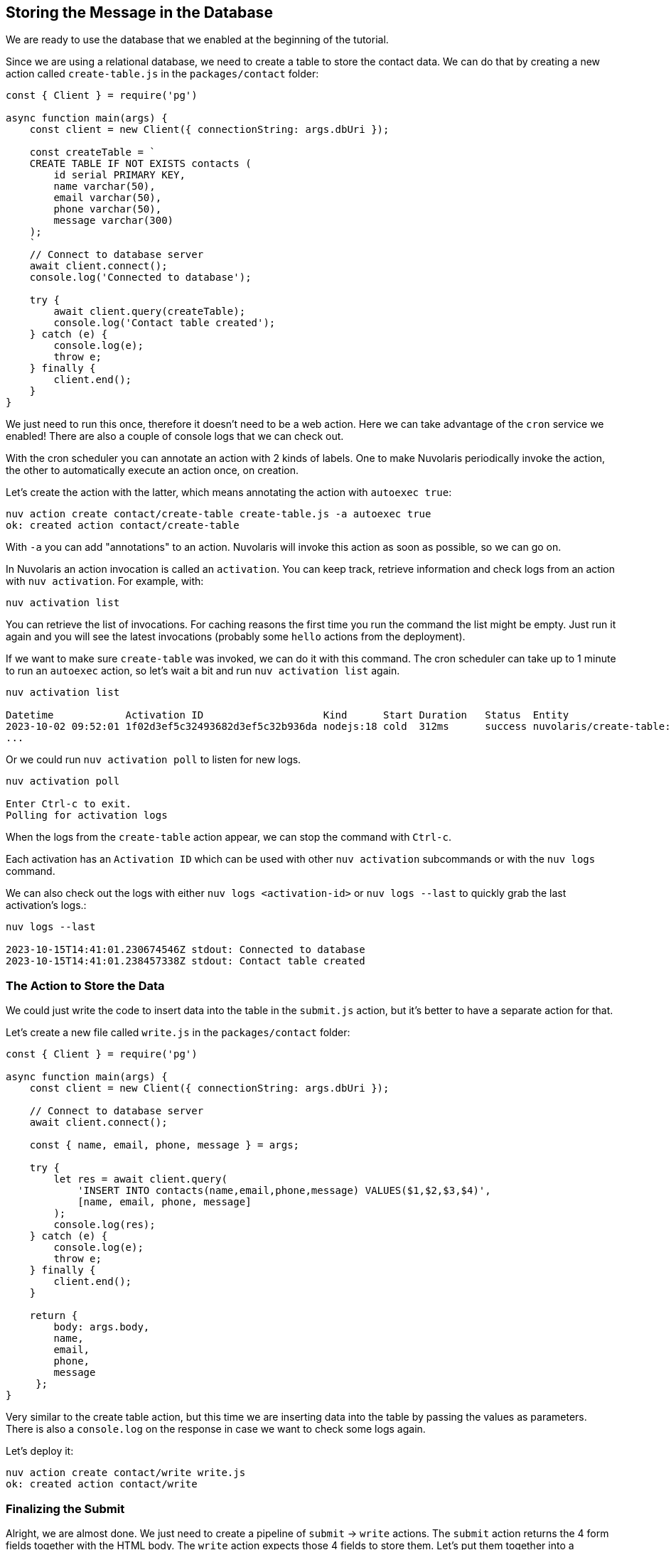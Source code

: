 == Storing the Message in the Database

We are ready to use the database that we enabled at the beginning of the tutorial.

Since we are using a relational database, we need to create a table to store the contact data. We can do that by creating a new action called `create-table.js` in the `packages/contact` folder:

[source,javascript]
----
const { Client } = require('pg')

async function main(args) {
    const client = new Client({ connectionString: args.dbUri });

    const createTable = `
    CREATE TABLE IF NOT EXISTS contacts (
        id serial PRIMARY KEY,
        name varchar(50),
        email varchar(50),
        phone varchar(50),
        message varchar(300)
    );
    `
    // Connect to database server
    await client.connect();
    console.log('Connected to database');

    try {
        await client.query(createTable);
        console.log('Contact table created');
    } catch (e) {
        console.log(e);
        throw e;
    } finally {
        client.end();
    }
}
----

We just need to run this once, therefore it doesn't need to be a web action. Here we can take advantage of the `cron` service we enabled!
There are also a couple of console logs that we can check out.

With the cron scheduler you can annotate an action with 2 kinds of labels. One to make Nuvolaris periodically invoke the action, the other to automatically execute an action once, on creation.

Let's create the action with the latter, which means annotating the action with `autoexec true`:

[source,bash]
----
nuv action create contact/create-table create-table.js -a autoexec true
ok: created action contact/create-table
----

With `-a` you can add "annotations" to an action. Nuvolaris will invoke this action as soon as possible, so we can go on.

====
In Nuvolaris an action invocation is called an `activation`. You can keep track, retrieve information and check logs from an action with `nuv activation`. For example, with:

[source,bash]
----
nuv activation list
----

You can retrieve the list of invocations. For caching reasons the first time you run the command the list might be empty. Just run it again and you will see the latest invocations (probably some `hello` actions from the deployment).

If we want to make sure `create-table` was invoked, we can do it with this command. The cron scheduler can take up to 1 minute to run an `autoexec` action, so let's wait a bit and run `nuv activation list` again. 

[source,bash]
----
nuv activation list

Datetime            Activation ID                    Kind      Start Duration   Status  Entity
2023-10-02 09:52:01 1f02d3ef5c32493682d3ef5c32b936da nodejs:18 cold  312ms      success nuvolaris/create-table:0.0.1
...
----

Or we could run `nuv activation poll` to listen for new logs.

[source,bash]
----
nuv activation poll

Enter Ctrl-c to exit.
Polling for activation logs
----

When the logs from the `create-table` action appear, we can stop the command with `Ctrl-c`.

Each activation has an `Activation ID` which can be used with other `nuv activation` subcommands or with the `nuv logs` command. 

We can also check out the logs with either `nuv logs <activation-id>` or `nuv logs --last` to quickly grab the last activation's logs.:

[source,bash]
----
nuv logs --last

2023-10-15T14:41:01.230674546Z stdout: Connected to database
2023-10-15T14:41:01.238457338Z stdout: Contact table created
----    
====

=== The Action to Store the Data

We could just write the code to insert data into the table in the `submit.js` action, but it's better to have a separate action for that. 

Let's create a new file called `write.js` in the `packages/contact` folder:

[source,javascript]
----
const { Client } = require('pg')

async function main(args) {
    const client = new Client({ connectionString: args.dbUri });

    // Connect to database server
    await client.connect();

    const { name, email, phone, message } = args;

    try {
        let res = await client.query(
            'INSERT INTO contacts(name,email,phone,message) VALUES($1,$2,$3,$4)',
            [name, email, phone, message]
        );
        console.log(res);
    } catch (e) {
        console.log(e);
        throw e;
    } finally {
        client.end();
    }

    return { 
        body: args.body,
        name,
        email,
        phone,
        message
     };
}
----

Very similar to the create table action, but this time we are inserting data into the table by passing the values as parameters. There is also a `console.log` on the response in case we want to check some logs again.

Let's deploy it:
[source,bash]
----
nuv action create contact/write write.js
ok: created action contact/write
----

=== Finalizing the Submit 

Alright, we are almost done. We just need to create a pipeline of `submit` -> `write` actions. The `submit` action returns the 4 form fields together with the HTML body. The `write` action expects those 4 fields to store them. Let's put them together into a `sequence`:

[source,bash]
----
nuv action create contact/submit-write  --sequence contact/submit,contact/write --web true
ok: created action contact/submit-write
----

With this command we created a new action called `submit-write` that is a sequence of `submit` and `write`. This means that Nuvolaris will call in a sequence `submit` first, then get its output and use it as input to call `write`.

Now the pipeline is complete, and we can test it by submitting the form again. This time the data will be stored in the database.

Note that `write` passes on the HTML body so we can still see the thank you message. If we want to hide it, we can just remove the `body` property from the return value of `write`. We are still returning the other 4 fields, so another action can use them (spoiler: it will happen next chapter).

====
Let's check out again the action list:

[source,bash]
----
nuv action list

actions
/nuvolaris/contact/submit-write                  private sequence
/nuvolaris/contact/write                         private nodejs:18
/nuvolaris/contact/create-table                  private nodejs:18
/nuvolaris/contact/submit                        private nodejs:18
----

You probably have something similar. Note the submit-write is managed as an action, but it's actually a sequence of 2 actions. This is a very powerful feature of Nuvolaris, as it allows you to create complex pipelines of actions that can be managed as a single unit.
====

=== Trying the Sequence

As before, we have to update our `index.html` to use the new action. First let's get the URL of the `submit-write` action:

[source,bash]
----
nuv url contact/submit-write
<apihost>/api/v1/web/nuvolaris/contact/submit-write
----

Then we can update the `index.html` file:

[source,html]
----
---            <form method="POST" action="/api/v1/web/nuvolaris/contact/submit"
               enctype="application/x-www-form-urlencoded"> <-- old
+++            <form method="POST" action="/api/v1/web/nuvolaris/contact/submit-write"
               enctype="application/x-www-form-urlencoded"> <-- new
----

We just need to add `-write` to the action name.

Try again to fill the contact form (with correct data) and submit it. This time the data will be stored in the database.

If you want to retrive info from you database, nuv provides several utilities under the `nuv devel` command. They are useful to interact with the integrated services, such as the database we are using.

For instance, let's run:

[source,bash]
----
nuv devel psql sql "SELECT * FROM CONTACTS"

[{'id': 1, 'name': 'Nuvolaris', 'email': 'info@nuvolaris.io', 'phone': '5551233210', 'message': 'This is awesome!'}]
----

